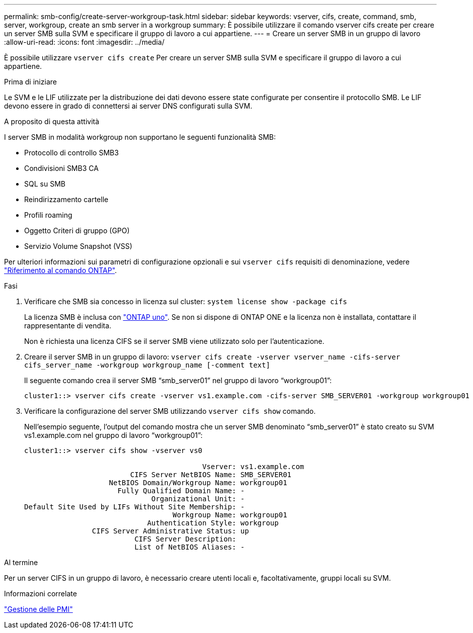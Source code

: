 ---
permalink: smb-config/create-server-workgroup-task.html 
sidebar: sidebar 
keywords: vserver, cifs, create, command, smb, server, workgroup, create an smb server in a workgroup 
summary: È possibile utilizzare il comando vserver cifs create per creare un server SMB sulla SVM e specificare il gruppo di lavoro a cui appartiene. 
---
= Creare un server SMB in un gruppo di lavoro
:allow-uri-read: 
:icons: font
:imagesdir: ../media/


[role="lead"]
È possibile utilizzare `vserver cifs create` Per creare un server SMB sulla SVM e specificare il gruppo di lavoro a cui appartiene.

.Prima di iniziare
Le SVM e le LIF utilizzate per la distribuzione dei dati devono essere state configurate per consentire il protocollo SMB. Le LIF devono essere in grado di connettersi ai server DNS configurati sulla SVM.

.A proposito di questa attività
I server SMB in modalità workgroup non supportano le seguenti funzionalità SMB:

* Protocollo di controllo SMB3
* Condivisioni SMB3 CA
* SQL su SMB
* Reindirizzamento cartelle
* Profili roaming
* Oggetto Criteri di gruppo (GPO)
* Servizio Volume Snapshot (VSS)


Per ulteriori informazioni sui parametri di configurazione opzionali e sui `vserver cifs` requisiti di denominazione, vedere link:https://docs.netapp.com/us-en/ontap-cli/search.html?q=vserver+cifs["Riferimento al comando ONTAP"^].

.Fasi
. Verificare che SMB sia concesso in licenza sul cluster: `system license show -package cifs`
+
La licenza SMB è inclusa con link:../system-admin/manage-licenses-concept.html#licenses-included-with-ontap-one["ONTAP uno"]. Se non si dispone di ONTAP ONE e la licenza non è installata, contattare il rappresentante di vendita.

+
Non è richiesta una licenza CIFS se il server SMB viene utilizzato solo per l'autenticazione.

. Creare il server SMB in un gruppo di lavoro: `vserver cifs create -vserver vserver_name -cifs-server cifs_server_name -workgroup workgroup_name [-comment text]`
+
Il seguente comando crea il server SMB "`smb_server01`" nel gruppo di lavoro "`workgroup01`":

+
[listing]
----
cluster1::> vserver cifs create -vserver vs1.example.com -cifs-server SMB_SERVER01 -workgroup workgroup01
----
. Verificare la configurazione del server SMB utilizzando `vserver cifs show` comando.
+
Nell'esempio seguente, l'output del comando mostra che un server SMB denominato "`smb_server01`" è stato creato su SVM vs1.example.com nel gruppo di lavoro "`workgroup01`":

+
[listing]
----
cluster1::> vserver cifs show -vserver vs0

                                          Vserver: vs1.example.com
                         CIFS Server NetBIOS Name: SMB_SERVER01
                    NetBIOS Domain/Workgroup Name: workgroup01
                      Fully Qualified Domain Name: -
                              Organizational Unit: -
Default Site Used by LIFs Without Site Membership: -
                                   Workgroup Name: workgroup01
                             Authentication Style: workgroup
                CIFS Server Administrative Status: up
                          CIFS Server Description:
                          List of NetBIOS Aliases: -
----


.Al termine
Per un server CIFS in un gruppo di lavoro, è necessario creare utenti locali e, facoltativamente, gruppi locali su SVM.

.Informazioni correlate
link:../smb-admin/index.html["Gestione delle PMI"]
